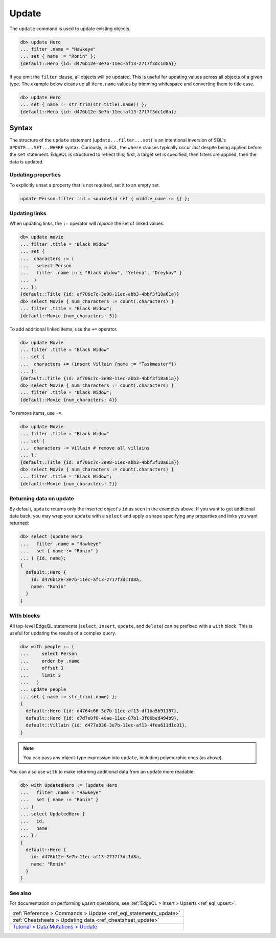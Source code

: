 .. _ref_eql_update:

Update
======

.. index:: update, filter, set

The ``update`` command is used to update existing objects.

.. code-block:: edgeql-repl

  db> update Hero
  ... filter .name = "Hawkeye"
  ... set { name := "Ronin" };
  {default::Hero {id: d476b12e-3e7b-11ec-af13-2717f3dc1d8a}}

If you omit the ``filter`` clause, all objects will be updated. This is useful
for updating values across all objects of a given type. The example below
cleans up all ``Hero.name`` values by trimming whitespace and converting them
to title case.

.. code-block:: edgeql-repl

  db> update Hero
  ... set { name := str_trim(str_title(.name)) };
  {default::Hero {id: d476b12e-3e7b-11ec-af13-2717f3dc1d8a}}

Syntax
^^^^^^

The structure of the ``update`` statement (``update...filter...set``) is an
intentional inversion of SQL's ``UPDATE...SET...WHERE`` syntax. Curiously, in
SQL, the ``where`` clauses typically occur *last* despite being applied before
the ``set`` statement. EdgeQL is structured to reflect this; first, a target
set is specified, then filters are applied, then the data is updated.

Updating properties
-------------------

.. index:: unset

To explicitly unset a property that is not required, set it to an empty set.

.. code-block:: edgeql

   update Person filter .id = <uuid>$id set { middle_name := {} };

Updating links
--------------

.. index:: :=, +=, -=

When updating links, the ``:=`` operator will *replace* the set of linked
values.

.. code-block:: edgeql-repl

  db> update movie
  ... filter .title = "Black Widow"
  ... set {
  ...  characters := (
  ...   select Person
  ...   filter .name in { "Black Widow", "Yelena", "Dreykov" }
  ...  )
  ... };
  {default::Title {id: af706c7c-3e98-11ec-abb3-4bbf3f18a61a}}
  db> select Movie { num_characters := count(.characters) }
  ... filter .title = "Black Widow";
  {default::Movie {num_characters: 3}}

To add additional linked items, use the ``+=`` operator.

.. code-block:: edgeql-repl

  db> update Movie
  ... filter .title = "Black Widow"
  ... set {
  ...  characters += (insert Villain {name := "Taskmaster"})
  ... };
  {default::Title {id: af706c7c-3e98-11ec-abb3-4bbf3f18a61a}}
  db> select Movie { num_characters := count(.characters) }
  ... filter .title = "Black Widow";
  {default::Movie {num_characters: 4}}

To remove items, use ``-=``.

.. code-block:: edgeql-repl

  db> update Movie
  ... filter .title = "Black Widow"
  ... set {
  ...  characters -= Villain # remove all villains
  ... };
  {default::Title {id: af706c7c-3e98-11ec-abb3-4bbf3f18a61a}}
  db> select Movie { num_characters := count(.characters) }
  ... filter .title = "Black Widow";
  {default::Movie {num_characters: 2}}

Returning data on update
------------------------

.. index:: update, returning

By default, ``update`` returns only the inserted object's ``id`` as seen in the
examples above. If you want to get additional data back, you may wrap your
``update`` with a ``select`` and apply a shape specifying any properties and
links you want returned:

.. code-block:: edgeql-repl

  db> select (update Hero
  ...   filter .name = "Hawkeye"
  ...   set { name := "Ronin" }
  ... ) {id, name};
  {
    default::Hero {
      id: d476b12e-3e7b-11ec-af13-2717f3dc1d8a,
      name: "Ronin"
    }
  }

With blocks
-----------

.. index:: with update

All top-level EdgeQL statements (``select``, ``insert``, ``update``, and
``delete``) can be prefixed with a ``with`` block. This is useful for updating
the results of a complex query.

.. code-block:: edgeql-repl

  db> with people := (
  ...     select Person
  ...     order by .name
  ...     offset 3
  ...     limit 3
  ...   )
  ... update people
  ... set { name := str_trim(.name) };
  {
    default::Hero {id: d4764c66-3e7b-11ec-af13-df1ba5b91187},
    default::Hero {id: d7d7e0f6-40ae-11ec-87b1-3f06bed494b9},
    default::Villain {id: d477a836-3e7b-11ec-af13-4fea611d1c31},
  }

.. note::

  You can pass any object-type expression into ``update``, including
  polymorphic ones (as above).

You can also use ``with`` to make returning additional data from an update more
readable:

.. code-block:: edgeql-repl

  db> with UpdatedHero := (update Hero
  ...   filter .name = "Hawkeye"
  ...   set { name := "Ronin" }
  ... )
  ... select UpdatedHero {
  ...   id,
  ...   name
  ... };
  {
    default::Hero {
      id: d476b12e-3e7b-11ec-af13-2717f3dc1d8a,
      name: "Ronin"
    }
  }


See also
--------

For documentation on performing *upsert* operations, see :ref:`EdgeQL > Insert
> Upserts <ref_eql_upsert>`.

.. list-table::

  * - :ref:`Reference > Commands > Update <ref_eql_statements_update>`
  * - :ref:`Cheatsheets > Updating data <ref_cheatsheet_update>`
  * - `Tutorial > Data Mutations > Update
      </tutorial/data-mutations/update>`_
